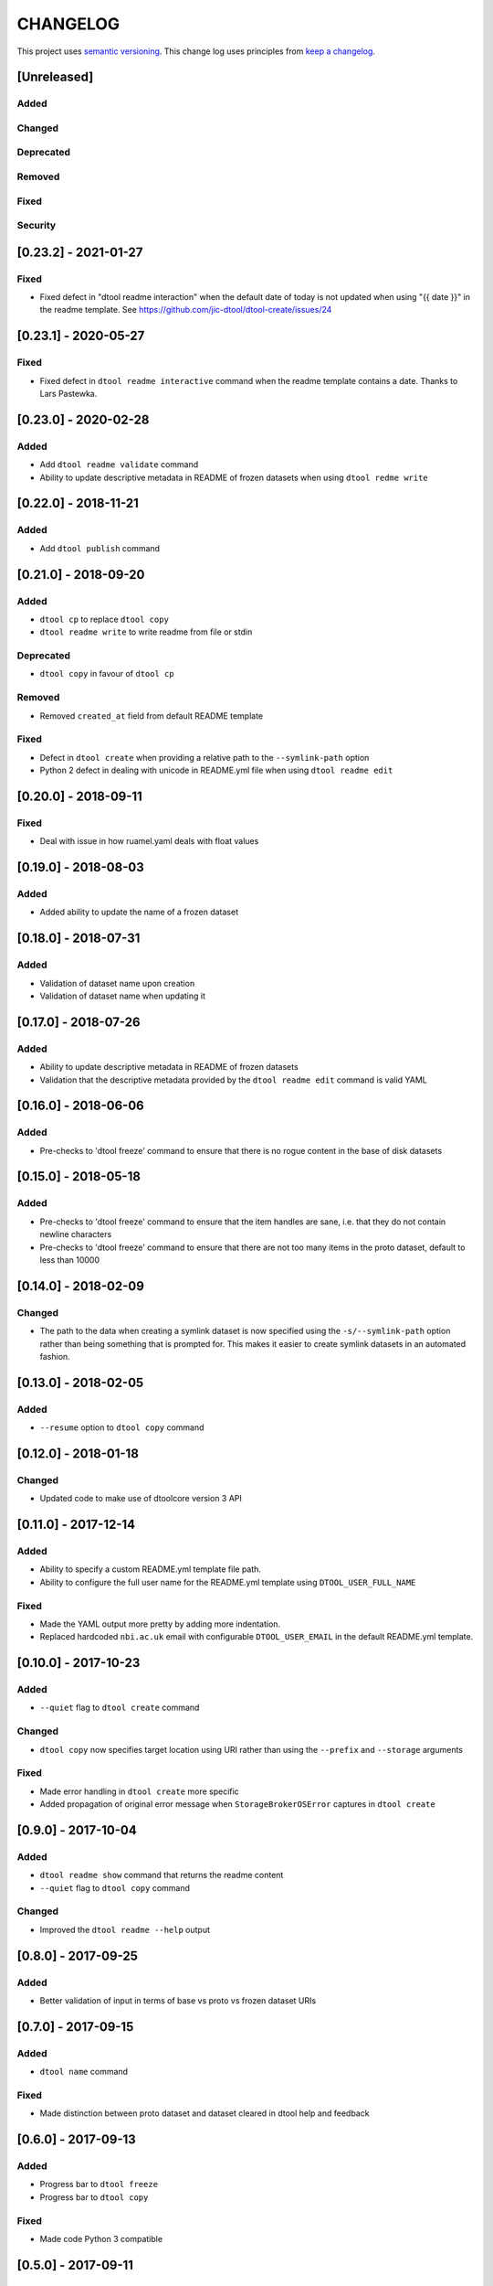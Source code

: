 CHANGELOG
=========

This project uses `semantic versioning <http://semver.org/>`_.
This change log uses principles from `keep a changelog <http://keepachangelog.com/>`_.


[Unreleased]
------------

Added
^^^^^


Changed
^^^^^^^


Deprecated
^^^^^^^^^^


Removed
^^^^^^^


Fixed
^^^^^


Security
^^^^^^^^


[0.23.2] - 2021-01-27
---------------------

Fixed
^^^^^

- Fixed defect in "dtool readme interaction" when the default date of today is
  not updated when using "{{ date }}" in the readme template. See
  https://github.com/jic-dtool/dtool-create/issues/24


[0.23.1] - 2020-05-27
---------------------

Fixed
^^^^^

- Fixed defect in ``dtool readme interactive`` command when the readme template contains a date.
  Thanks to Lars Pastewka.


[0.23.0] - 2020-02-28
---------------------

Added
^^^^^

- Add ``dtool readme validate`` command
- Ability to update descriptive metadata in README of frozen datasets
  when using ``dtool redme write``


[0.22.0] - 2018-11-21
---------------------

Added
^^^^^

- Add ``dtool publish`` command


[0.21.0] - 2018-09-20
---------------------

Added
^^^^^

- ``dtool cp`` to replace ``dtool copy``
- ``dtool readme write`` to write readme from file or stdin


Deprecated
^^^^^^^^^^

- ``dtool copy`` in favour of ``dtool cp``


Removed
^^^^^^^

- Removed ``created_at`` field from default README template


Fixed
^^^^^

- Defect in ``dtool create`` when providing a relative path to the
  ``--symlink-path`` option
- Python 2 defect in dealing with unicode in README.yml file when using
  ``dtool readme edit``


[0.20.0] - 2018-09-11
---------------------

Fixed
^^^^^

- Deal with issue in how ruamel.yaml deals with float values


[0.19.0] - 2018-08-03
---------------------

Added
^^^^^

- Added ability to update the name of a frozen dataset


[0.18.0] - 2018-07-31
---------------------

Added
^^^^^

- Validation of dataset name upon creation
- Validation of dataset name when updating it


[0.17.0] - 2018-07-26
---------------------

Added
^^^^^

- Ability to update descriptive metadata in README of frozen datasets
- Validation that the descriptive metadata provided by the
  ``dtool readme edit`` command is valid YAML


[0.16.0] - 2018-06-06
---------------------

Added
^^^^^

- Pre-checks to 'dtool freeze' command to ensure that there is no rogue content
  in the base of disk datasets


[0.15.0] - 2018-05-18
---------------------

Added
^^^^^

- Pre-checks to 'dtool freeze' command to ensure that the item handles are sane, i.e. that they do not contain newline characters
- Pre-checks to 'dtool freeze' command to ensure that there are not too many items in the proto dataset, default to less than 10000


[0.14.0] - 2018-02-09
---------------------

Changed
^^^^^^^

- The path to the data when creating a symlink dataset is now specified using the
  ``-s/--symlink-path`` option rather than being something that is prompted for.
  This makes it easier to create symlink datasets in an automated fashion.



[0.13.0] - 2018-02-05
---------------------

Added
^^^^^

- ``--resume`` option to ``dtool copy`` command


[0.12.0] - 2018-01-18
---------------------

Changed
^^^^^^^

- Updated code to make use of dtoolcore version 3 API


[0.11.0] - 2017-12-14
---------------------

Added
^^^^^

- Ability to specify a custom README.yml template file path.
- Ability to configure the full user name for the README.yml template using
  ``DTOOL_USER_FULL_NAME``

Fixed
^^^^^

- Made the YAML output more pretty by adding more indentation.
- Replaced hardcoded ``nbi.ac.uk`` email with configurable ``DTOOL_USER_EMAIL``
  in the default README.yml template.


[0.10.0] - 2017-10-23
---------------------

Added
^^^^^

- ``--quiet`` flag to ``dtool create`` command

Changed
^^^^^^^

- ``dtool copy`` now specifies target location using URI rather than
  using the ``--prefix`` and ``--storage`` arguments

Fixed
^^^^^

- Made error handling in ``dtool create`` more specific
- Added propagation of original error message when ``StorageBrokerOSError``
  captures in ``dtool create``


[0.9.0] - 2017-10-04
--------------------

Added
^^^^^

- ``dtool readme show`` command that returns the readme content
- ``--quiet`` flag to ``dtool copy`` command


Changed
^^^^^^^

- Improved the ``dtool readme --help`` output


[0.8.0] - 2017-09-25
--------------------

Added
^^^^^

- Better validation of input in terms of base vs proto vs frozen dataset URIs


[0.7.0] - 2017-09-15
--------------------

Added
^^^^^

- ``dtool name`` command

Fixed
^^^^^

- Made distinction between proto dataset and dataset cleared in dtool help and feedback


[0.6.0] - 2017-09-13
--------------------

Added
^^^^^

- Progress bar to ``dtool freeze``
- Progress bar to ``dtool copy``

Fixed
^^^^^

- Made code Python 3 compatible


[0.5.0] - 2017-09-11
--------------------

Added
^^^^^

- ``dtool copy`` command
- Improved user feedback when creating a ``symlink`` dataset


[0.4.0] - 2017-09-05
--------------------

Added
^^^^^

- ``dtool add item`` command
- ``dtool add metadata`` command
- Configuration file support


Changed
^^^^^^^

- URI for DiskStorageBroker now assumed to be
  ``file:///some/path`` or ``/some/path``


[0.3.0] - 2017-09-01
--------------------

Added
^^^^^

- The ``dtool create`` now works with storage broker plugins

Fixed
^^^^^

- Make ``dtool create`` work with version 2.1 of the ``dtoolcore`` API


Security
^^^^^^^^


[0.2.0] - 2017-08-30
--------------------

Basic release with three commands that make use of the ``dtoolcore`` version
2 API and ``dtool-cli``. It provides three commands that plug into the
``dtool-cli`` version 0.2.0 ``dtool.cli`` entry point.

- ``create`` - for creating a new proto dataset
- ``readme`` - for editing the README.yml of the dataset
- ``freeze`` - for converting a proto dataset into a dataset
